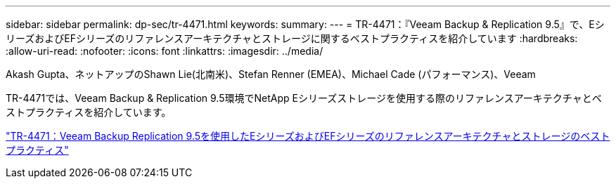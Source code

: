 ---
sidebar: sidebar 
permalink: dp-sec/tr-4471.html 
keywords:  
summary:  
---
= TR-4471：『Veeam Backup & Replication 9.5』で、EシリーズおよびEFシリーズのリファレンスアーキテクチャとストレージに関するベストプラクティスを紹介しています
:hardbreaks:
:allow-uri-read: 
:nofooter: 
:icons: font
:linkattrs: 
:imagesdir: ../media/


Akash Gupta、ネットアップのShawn Lie(北南米)、Stefan Renner (EMEA)、Michael Cade (パフォーマンス)、Veeam

[role="lead"]
TR-4471では、Veeam Backup & Replication 9.5環境でNetApp Eシリーズストレージを使用する際のリファレンスアーキテクチャとベストプラクティスを紹介しています。

link:https://www.netapp.com/pdf.html?item=/media/17159-tr4471pdf.pdf["TR-4471：Veeam Backup  Replication 9.5を使用したEシリーズおよびEFシリーズのリファレンスアーキテクチャとストレージのベストプラクティス"^]
